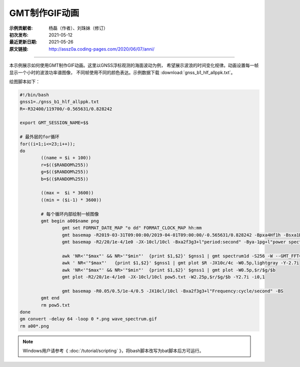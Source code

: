 GMT制作GIF动画
====================

:示例贡献者: 杨磊（作者）、刘珠妹（修订）
:初次发布: 2021-05-12
:最近更新日期: 2021-05-26
:原文链接: http://assz0a.coding-pages.com/2020/06/07/anni/

----

本示例展示如何使用GMT制作GIF动画。这里以GNSS浮标观测的海面波动为例，
希望展示波浪的时间变化规律。动画设置每一帧显示一个小时的波浪功率谱图像，
不同帧使用不同的颜色表达。示例数据下载 :download:`gnss_b1_hlf_allppk.txt`\ 。

绘图脚本如下：

.. code-block:: bash

	#!/bin/bash
	gnss1=./gnss_b1_hlf_allppk.txt
	R=-R32400/119700/-0.565631/0.828242

	export GMT_SESSION_NAME=$$
	 
	# 最外层的for循环
	for((i=1;i<=23;i++));  
	do   
		((name = $i + 100))
		r=$(($RANDOM%255))
		g=$(($RANDOM%255))
		b=$(($RANDOM%255))

		((max =  $i * 3600))
		((min = ($i-1) * 3600))

		# 每个循环内部绘制一帧图像
		gmt begin a00$name png
			gmt set FORMAT_DATE_MAP "o dd" FORMAT_CLOCK_MAP hh:mm
			gmt basemap -R2019-03-31T09:00:00/2019-04-01T09:00:00/-0.565631/0.828242 -Bpxa4Hf1h -Bsxa1Df1D -Bpya0.4g0.2f0.2+l"WSSE(HPF)/m" -JX10c/4c -BWSne
			gmt basemap -R2/20/1e-4/1e0 -JX-10cl/10cl -Bxa2f3g3+l"period:second" -Bya-1pg+l"power spectrum:m@+2@+/cycle/s" -BWNse -Y2.7i
			
			awk 'NR<'"$max"' && NR>'"$min"'  {print $1,$2}' $gnss1 | gmt spectrum1d -S256 -W --GMT_FFT=brenner -N -i1 -D1 > pow5.txt
			awk ' NR<'"$max"'   {print $1,$2}' $gnss1 | gmt plot $R -JX10c/4c -W0.5p,lightgray -Y-2.7i
			awk 'NR<'"$max"' && NR>'"$min"'  {print $1,$2}' $gnss1 | gmt plot -W0.5p,$r/$g/$b
			gmt plot -R2/20/1e-4/1e0 -JX-10cl/10cl pow5.txt -W2.25p,$r/$g/$b -Y2.7i -i0,1

			gmt basemap -R0.05/0.5/1e-4/0.5 -JX10cl/10cl -Bxa2f3g3+l"Frequency:cycle/second" -BS
		gmt end
		rm pow5.txt
	done
	gm convert -delay 64 -loop 0 *.png wave_spectrum.gif
	rm a00*.png

.. figure:: wave_spectrum.gif
   :width: 70%
   :align: center
   
.. note::

   Windows用户请参考《 :doc:`/tutorial/scripting` 》，将bash脚本改写为bat脚本后方可运行。